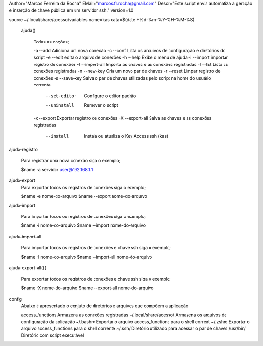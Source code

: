 Author="Marcos Ferreira da Rocha"
EMail="marcos.fr.rocha@gmail.com"
Descr="Este script envia automatiza a geração e inserção de chave  pública em um servidor ssh."
version=1.0

source ~/.local/share/acesso/variables
name=kas
data=$(date +%d-%m-%Y-%H-%M-%S)


 ajuda()
	
	Todas as opções;
	
	-a --add 		Adiciona um nova conexão
	-c --conf		Lista os arquivos de configuração e diretórios do script
	-e --edit		edita o arquivo de  conexões
	-h --help		Exibe o menu de ajuda
	-i --import		importar registro de conexões
	-I --import-all		Importa  as chaves e as  conexões registradas
	-l --list		Lista as conexões registradas
	-n --new-key		Cria um novo par de chaves
	-r --reset		Limpar   registro de conexões
	-s --save-key		Salva o par de chaves utilizadas  pelo script  na home do usuário corrente
	   --set-editor		Configure o editor padrão
	   --uninstall		Remover o script	   
	-x --export		Exportar registro de conexões
	-X --export-all		Salva as chaves e as  conexões registradas
	   --install		Instala ou atualiza o Key Access ssh (kas)

	


ajuda-registro
	
	Para registrar uma nova  conexão siga o exemplo;

	$name -a servidor user@192.168.1.1

ajuda-export
	Para exportar todos os registros de conexões siga o exemplo;
	
	$name -e nome-do-arquivo
	$name --export nome-do-arquivo


ajuda-import


	Para importar todos os registros de conexões siga o exemplo;

	$name -i nome-do-arquivo
	$name --import nome-do-arquivo


ajuda-import-all


	Para importar todos os registros de conexões e chave ssh siga o exemplo;
	
	$name -I nome-do-arquivo
	$name --import-all nome-do-arquivo

ajuda-export-all(){
   

	Para exportar todos os registros de conexões e chave ssh siga o exemplo;

	$name -X nome-do-arquivo
	$name --export-all nome-do-arquivo


config
	Abaixo é apresentado o conjuto de  diretórios e arquivos que compõem a aplicação

	access_functions	Armazena as conexões registradas
	~/.local/share/acesso/	Armazena os arquivos de configuração da aplicação
	~/.bashrc		Exportar o arquivo access_functions para o shell corrent
	~/.zshrc		Exportar o arquivo access_functions para o shell corrente
	~/.ssh/			Diretório utilizado para  acessar o par de chaves
	/usr/bin/		Diretório com  script executável



	

